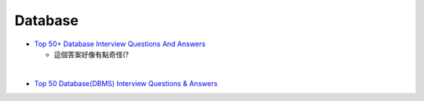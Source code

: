 Database
===========

- `Top 50+ Database Interview Questions And Answers <https://www.softwaretestinghelp.com/database-interview-questions/>`_
  
  - 這個答案好像有點奇怪(?

|

- `Top 50 Database(DBMS) Interview Questions & Answers <https://www.guru99.com/database-interview-questions.html>`_






